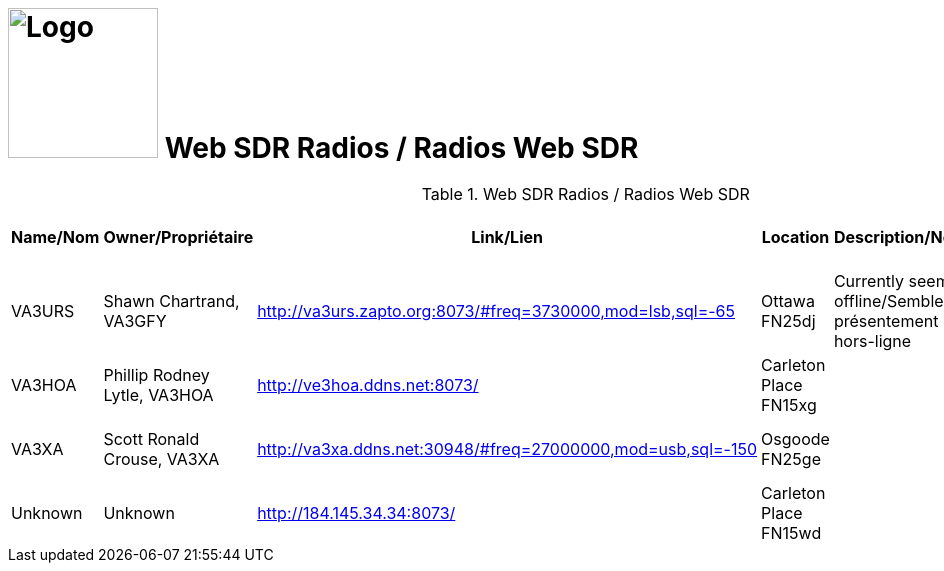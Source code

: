 = image:Logo.png[Logo,150,150] Web SDR Radios / Radios Web SDR
:showtitle:
:imagesdir: images
:data-uri:

.Web SDR Radios / Radios Web SDR
|===
|Name/Nom |Owner/Propriétaire |Link/Lien |Location |Description/Notes |Submitted by/Soumis par |Reference

|VA3URS
|Shawn Chartrand, VA3GFY
|http://va3urs.zapto.org:8073/#freq=3730000,mod=lsb,sql=-65[^]
|Ottawa FN25dj
|Currently seems offline/Semble présentement hors-ligne
|Ante Laurijssen, VA2BBW
|https://rx-tx.info/map-sdr-points

|VA3HOA
|Phillip Rodney Lytle, VA3HOA
|http://ve3hoa.ddns.net:8073/[^]
|Carleton Place FN15xg
|
|Ante Laurijssen, VA2BBW
|https://rx-tx.info/map-sdr-points

|VA3XA
|Scott Ronald Crouse, VA3XA
|http://va3xa.ddns.net:30948/#freq=27000000,mod=usb,sql=-150[^]
|Osgoode FN25ge
|
|Ante Laurijssen, VA2BBW
|https://rx-tx.info/map-sdr-points

|Unknown
|Unknown
|http://184.145.34.34:8073/[^]
|Carleton Place FN15wd
|
|Ante Laurijssen, VA2BBW
|https://rx-tx.info/map-sdr-points

|===
